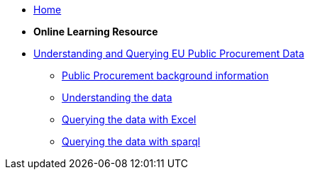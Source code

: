 * xref:home::index.adoc[Home]

* [.separated]#**Online Learning Resource**#
* xref:index.adoc[Understanding and Querying EU Public Procurement Data]
** xref:/background/background.adoc[Public Procurement background information]
** xref:/data/data.adoc[Understanding the data]
** xref:/excel/excel.adoc[Querying the data with Excel]
** xref:/sparql/sparql.adoc[Querying the data with sparql]
